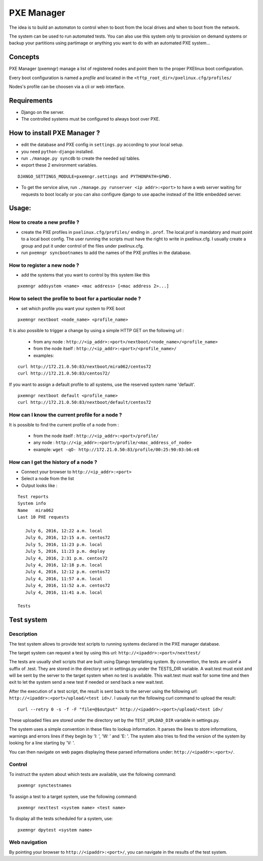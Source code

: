 PXE Manager
===========

The idea is to build an automaton to control when to boot from the
local drives and when to boot from the network.

The system can be used to run automated tests. You can also use this
system only to provision on demand systems or backup your partitions
using partimage or anything you want to do with an automated PXE
system...


Concepts
--------
PXE Manager (pxemngr) manage a list of registered nodes and point them to the proper
PXElinux boot configuration.

Every boot configuration is named a `profile` and located in the ``<tftp_root_dir>/pxelinux.cfg/profiles/``

Nodes's profile can be choosen via a cli or web interface.

Requirements
-------------
- Django on the server.
- The controlled systems must be configured to always boot over PXE.

How to install PXE Manager ?
----------------------------

- edit the database and PXE config in ``settings.py`` according to
  your local setup.

- you need ``python-django`` installed.

- run ``./manage.py syncdb`` to create the needed sql tables.

- export these 2 environment variables.

::

  DJANGO_SETTINGS_MODULE=pxemngr.settings and PYTHONPATH=$PWD.

- To get the service alive, run ``./manage.py runserver <ip addr>:<port>`` to have a web server
  waiting for requests to boot locally or you can also configure django
  to use apache instead of the little embedded server.

Usage:
------

How to create a new profile ?
+++++++++++++++++++++++++++++
- create the PXE profiles in ``pxelinux.cfg/profiles/`` ending in
  ``.prof``. The local.prof is mandatory and must point to a local boot
  config. The user running the scripts must have the right to write in
  pxelinux.cfg. I usually create a group and put it under control of
  the files under pxelinux.cfg.

- run ``pxemngr syncbootnames`` to add the names of the PXE profiles in the
  database.


How to register a new node ?
++++++++++++++++++++++++++++
- add the systems that you want to control by this system like this

::

 pxemngr addsystem <name> <mac address> [<mac address 2>...]


How to select the profile to boot for a particular node ?
+++++++++++++++++++++++++++++++++++++++++++++++++++++++++
- set which profile you want your system to PXE boot

::

 pxemngr nextboot <node_name> <profile_name>


It is also possible to trigger a change by using a simple HTTP GET on the
following url :

   - from any node : ``http://<ip_addr>:<port>/nextboot/<node_name>/<profile_name>``



   - from the node itself :  ``http://<ip_addr>:<port>/<profile_name>/``

   - examples:

::

  curl http://172.21.0.50:83/nextboot/mira062/centos72
  curl http://172.21.0.50:83/centos72/

If you want to assign a default profile to all systems, use the
reserved system name 'default'.

::

  pxemngr nextboot default <profile_name>
  curl http://172.21.0.50:83/nextboot/default/centos72


How can I know the current profile for a node ?
+++++++++++++++++++++++++++++++++++++++++++++++

It is possible to find the current profile of a node from :

  - from the node itself : ``http://<ip_addr>:<port>/profile/``
  - any node : ``http://<ip_addr>:<port>/profile/<mac_address_of_node>``
  - example: ``wget -qO- http://172.21.0.50:83/profile/00:25:90:03:b6:e8``


How can I get the history of a node ?
+++++++++++++++++++++++++++++++++++++

- Connect your browser to ``http://<ip_addr>:<port>``
- Select a node from the list
- Output looks like :

::

 Test reports
 System info
 Name	mira062
 Last 10 PXE requests

    July 6, 2016, 12:22 a.m. local
    July 6, 2016, 12:15 a.m. centos72
    July 5, 2016, 11:23 p.m. local
    July 5, 2016, 11:23 p.m. deploy
    July 4, 2016, 2:31 p.m. centos72
    July 4, 2016, 12:18 p.m. local
    July 4, 2016, 12:12 p.m. centos72
    July 4, 2016, 11:57 a.m. local
    July 4, 2016, 11:52 a.m. centos72
    July 4, 2016, 11:41 a.m. local

 Tests



Test system
-----------

Description
+++++++++++

The test system allows to provide test scripts to running systems
declared in the PXE manager database.

The target system can request a test by using this url:
``http://<ipaddr>:<port>/nexttest/``

The tests are usually shell scripts that are built using Django
templating system. By convention, the tests are usinf a suffix of
.test. They are stored in the directory set in settings.py under the
TESTS_DIR variable. A wait.test must exist and will be sent by the
server to the target system when no test is available. This wait.test
must wait for some time and then exit to let the system send a new
test if needed or send back a new wait.test.

After the execution of a test script, the result is sent back to the
server using the following url: ``http://<ipaddr>:<port>/upload/<test id>/``. I
usualy run the following curl command to upload the result::

 curl --retry 0 -s -f -F "file=@$output" http://<ipaddr>:<port>/upload/<test id>/

These uploaded files are stored under the directory set by the
``TEST_UPLOAD_DIR`` variable in settings.py.

The system uses a simple convention in these files to lookup
information. It parses the lines to store informations, warnings and
errors lines if they begin by 'I: ', 'W: ' and 'E: '. The system also
tries to find the version of the system by looking for a line starting
by 'V: '.

You can then navigate on web pages displaying these parsed
informations under: ``http://<ipaddr>:<port>/``.

Control
+++++++

To instruct the system about which tests are available, use the
following command::

 pxemngr synctestnames

To assign a test to a target system, use the following command::

 pxemngr nexttest <system name> <test name>

To display all the tests scheduled for a system, use::

 pxemngr dpytest <system name>

Web navigation
++++++++++++++

By pointing your browser to ``http://<ipaddr>:<port>/``, you can navigate
in the results of the test system.
